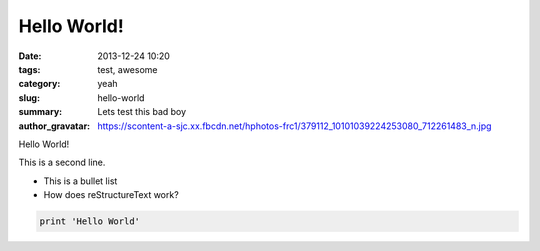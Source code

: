 Hello World!
##############

:date: 2013-12-24 10:20
:tags: test, awesome
:category: yeah
:slug: hello-world
:summary: Lets test this bad boy
:author_gravatar: https://scontent-a-sjc.xx.fbcdn.net/hphotos-frc1/379112_10101039224253080_712261483_n.jpg

Hello World!

This is a second line. 

- This is a bullet list
- How does reStructureText work?

.. code-block::  python

    print 'Hello World'
